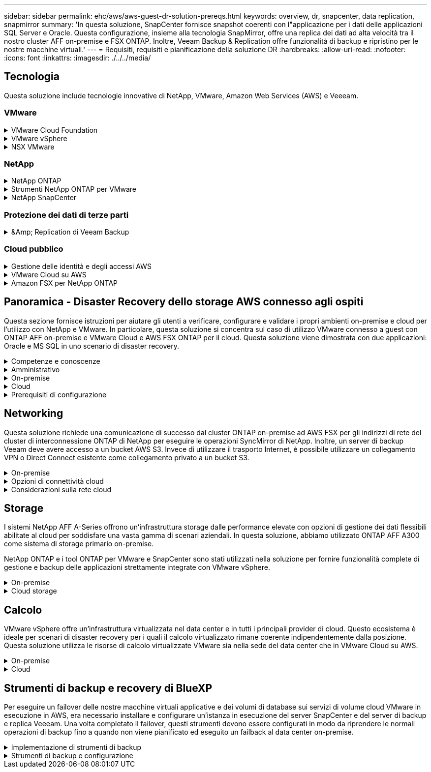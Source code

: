 ---
sidebar: sidebar 
permalink: ehc/aws/aws-guest-dr-solution-prereqs.html 
keywords: overview, dr, snapcenter, data replication, snapmirror 
summary: 'In questa soluzione, SnapCenter fornisce snapshot coerenti con l"applicazione per i dati delle applicazioni SQL Server e Oracle. Questa configurazione, insieme alla tecnologia SnapMirror, offre una replica dei dati ad alta velocità tra il nostro cluster AFF on-premise e FSX ONTAP. Inoltre, Veeam Backup & Replication offre funzionalità di backup e ripristino per le nostre macchine virtuali.' 
---
= Requisiti, requisiti e pianificazione della soluzione DR
:hardbreaks:
:allow-uri-read: 
:nofooter: 
:icons: font
:linkattrs: 
:imagesdir: ./../../media/




== Tecnologia

Questa soluzione include tecnologie innovative di NetApp, VMware, Amazon Web Services (AWS) e Veeeam.



=== VMware

.VMware Cloud Foundation
[%collapsible]
====
La piattaforma VMware Cloud Foundation integra diverse offerte di prodotti che consentono agli amministratori di eseguire il provisioning di infrastrutture logiche in un ambiente eterogeneo. Queste infrastrutture (note come domini) forniscono operazioni coerenti tra cloud pubblici e privati. Il software Cloud Foundation è corredato da una distinta materiali che identifica i componenti pre-validati e qualificati per ridurre i rischi per i clienti e semplificare l'implementazione.

I componenti della distinta materiali di Cloud Foundation includono quanto segue:

* Cloud Builder
* Gestore SDDC
* Appliance server VMware vCenter
* VMware ESXi
* NSX VMware
* VRealize Automation
* VRealize Suite Lifecycle Manager
* VRealize Log Insight


Per ulteriori informazioni su VMware Cloud Foundation, vedere https://docs.vmware.com/en/VMware-Cloud-Foundation/index.html["Documentazione di VMware Cloud Foundation"^].

====
.VMware vSphere
[%collapsible]
====
VMware vSphere è una piattaforma di virtualizzazione che trasforma le risorse fisiche in pool di calcolo, rete e storage che possono essere utilizzati per soddisfare i requisiti applicativi e di carico di lavoro dei clienti. I componenti principali di VMware vSphere includono:

* *ESXi.* questo hypervisor VMware consente l'astrazione di processori di calcolo, memoria, rete e altre risorse e le rende disponibili per macchine virtuali e carichi di lavoro container.
* *VCenter.* VMware vCenter crea un'esperienza di gestione centralizzata per interagire con risorse di calcolo, networking e storage come parte dell'infrastruttura virtuale.


I clienti realizzano il pieno potenziale del proprio ambiente vSphere utilizzando NetApp ONTAP con una profonda integrazione dei prodotti, un supporto affidabile e potenti funzionalità ed efficienze dello storage per creare un solido multi-cloud ibrido.

Per ulteriori informazioni su VMware vSphere, seguire https://docs.vmware.com/en/VMware-vSphere/index.html["questo link"^].

Per ulteriori informazioni sulle soluzioni NetApp con VMware, seguire https://docs.netapp.com/us-en/netapp-solutions/virtualization/netapp-vmware.html["questo link"^].

====
.NSX VMware
[%collapsible]
====
Comunemente chiamato hypervisor di rete, VMware NSX utilizza un modello software-defined per connettere i carichi di lavoro virtualizzati. VMware NSX è onnipresente on-premise e in VMware Cloud su AWS, dove potenzia la virtualizzazione e la sicurezza di rete per le applicazioni e i carichi di lavoro dei clienti.

Per ulteriori informazioni su VMware NSX, seguire https://docs.vmware.com/en/VMware-NSX-T-Data-Center/index.html["questo link"^].

====


=== NetApp

.NetApp ONTAP
[%collapsible]
====
Il software NetApp ONTAP è da quasi vent'anni una soluzione di storage leader per gli ambienti VMware vSphere e continua ad aggiungere funzionalità innovative per semplificare la gestione e ridurre i costi. L'utilizzo di ONTAP insieme a vSphere è un'ottima combinazione che consente di ridurre le spese relative all'hardware host e al software VMware. Puoi anche proteggere i tuoi dati a costi inferiori con performance elevate e costanti sfruttando al contempo l'efficienza dello storage nativo.

Per ulteriori informazioni su NetApp ONTAP, seguire https://docs.vmware.com/en/VMware-Cloud-on-AWS/index.html["questo link"^].

====
.Strumenti NetApp ONTAP per VMware
[%collapsible]
====
I tool ONTAP per VMware combinano diversi plug-in in una singola appliance virtuale che offre una gestione del ciclo di vita end-to-end per le macchine virtuali in ambienti VMware che utilizzano sistemi storage NetApp. I tool ONTAP per VMware includono:

* *Virtual Storage Console (VSC).* esegue attività amministrative complete per macchine virtuali e datastore utilizzando lo storage NetApp.
* *Il provider VASA per ONTAP.* abilita la gestione basata su policy di storage (SPBM) con volumi virtuali VMware (vVol) e storage NetApp.
* *Storage Replication Adapter (SRA)*. Ripristina datastore e macchine virtuali di vCenter in caso di guasto se abbinati a VMware Site Recovery Manager (SRM).


I tool ONTAP per VMware consentono agli utenti di gestire non solo lo storage esterno, ma anche di integrarsi con vVol e con VMware Site Recovery Manager. In questo modo, è molto più semplice implementare e utilizzare lo storage NetApp dall'interno dell'ambiente vCenter.

Per ulteriori informazioni sui tool NetApp ONTAP per VMware, fai clic qui https://docs.netapp.com/us-en/ontap-tools-vmware-vsphere/index.html["questo link"^].

====
.NetApp SnapCenter
[%collapsible]
====
Il software NetApp SnapCenter è una piattaforma aziendale di facile utilizzo per coordinare e gestire in modo sicuro la protezione dei dati tra applicazioni, database e file system. SnapCenter semplifica il backup, il ripristino e la gestione del ciclo di vita dei cloni trasferendo queste attività ai proprietari delle applicazioni senza sacrificare la capacità di supervisionare e regolare l'attività sui sistemi storage. Sfruttando la gestione dei dati basata sullo storage, SnapCenter aumenta le performance e la disponibilità e riduce i tempi di test e sviluppo.

Il plug-in SnapCenter per VMware vSphere supporta operazioni di backup e ripristino coerenti con le macchine virtuali (VM), datastore e dischi delle macchine virtuali (VMDK). Supporta inoltre i plug-in specifici dell'applicazione SnapCenter per proteggere le operazioni di backup e ripristino coerenti con l'applicazione per i database e i file system virtualizzati.

Per ulteriori informazioni su NetApp SnapCenter, seguire https://docs.netapp.com/us-en/snapcenter/["questo link"^].

====


=== Protezione dei dati di terze parti

.&Amp; Replication di Veeam Backup
[%collapsible]
====
Veeam Backup & Replication è una soluzione di backup, recovery e gestione dei dati per carichi di lavoro cloud, virtuali e fisici. Veeam Backup & Replication offre integrazioni specializzate con la tecnologia Snapshot di NetApp che proteggono ulteriormente gli ambienti vSphere.

Per ulteriori informazioni su Veeam Backup & Replication, seguire https://www.veeam.com/vm-backup-recovery-replication-software.html["questo link"^].

====


=== Cloud pubblico

.Gestione delle identità e degli accessi AWS
[%collapsible]
====
Gli ambienti AWS contengono una vasta gamma di prodotti, tra cui calcolo, storage, database, rete, analytics, e molto altro ancora per risolvere le sfide aziendali. Le aziende devono essere in grado di definire chi è autorizzato ad accedere a questi prodotti, servizi e risorse. È altrettanto importante determinare in quali condizioni gli utenti possono manipolare, modificare o aggiungere configurazioni.

AWS Identity and Access Management (AIM) fornisce un piano di controllo sicuro per la gestione dell'accesso ai servizi e ai prodotti AWS. Utenti, chiavi di accesso e autorizzazioni configurati correttamente consentono l'implementazione di VMware Cloud su AWS e Amazon FSX.

Per ulteriori informazioni su AIM, seguire https://docs.aws.amazon.com/iam/index.html["questo link"^].

====
.VMware Cloud su AWS
[%collapsible]
====
VMware Cloud su AWS porta il software SDDC di livello Enterprise di VMware su AWS Cloud con accesso ottimizzato ai servizi AWS nativi. Basato su VMware Cloud Foundation, VMware Cloud su AWS integra i prodotti di calcolo, storage e virtualizzazione di rete di VMware (VMware vSphere, VMware vSAN e VMware NSX) insieme alla gestione di VMware vCenter Server ottimizzata per l'esecuzione su un'infrastruttura AWS bare-metal flessibile e dedicata.

Per ulteriori informazioni su VMware Cloud su AWS, seguire https://docs.vmware.com/en/VMware-Cloud-on-AWS/index.html["questo link"^].

====
.Amazon FSX per NetApp ONTAP
[%collapsible]
====
Amazon FSX per NetApp ONTAP è un sistema ONTAP completo e completamente gestito, disponibile come servizio AWS nativo. Basato su NetApp ONTAP, offre funzionalità familiari offrendo la semplicità di un servizio cloud completamente gestito.

Amazon FSX per ONTAP offre il supporto multiprotocollo per una varietà di tipi di calcolo, tra cui VMware nel cloud pubblico o on-premise. Disponibile oggi per i casi di utilizzo connessi agli ospiti e per gli archivi dati NFS in anteprima tecnologica, Amazon FSX per ONTAP consente alle aziende di sfruttare le funzionalità familiari dei propri ambienti on-premise e nel cloud.

Per ulteriori informazioni su Amazon FSX per NetApp ONTAP, fai clic qui https://aws.amazon.com/fsx/netapp-ontap/["questo link"].

====


== Panoramica - Disaster Recovery dello storage AWS connesso agli ospiti

Questa sezione fornisce istruzioni per aiutare gli utenti a verificare, configurare e validare i propri ambienti on-premise e cloud per l'utilizzo con NetApp e VMware. In particolare, questa soluzione si concentra sul caso di utilizzo VMware connesso a guest con ONTAP AFF on-premise e VMware Cloud e AWS FSX ONTAP per il cloud. Questa soluzione viene dimostrata con due applicazioni: Oracle e MS SQL in uno scenario di disaster recovery.

.Competenze e conoscenze
[%collapsible]
====
Per accedere a Cloud Volumes Service per AWS sono necessarie le seguenti competenze e informazioni:

* Accesso e conoscenza dell'ambiente VMware e ONTAP on-premise.
* Accesso e conoscenza di VMware Cloud e AWS.
* Accesso e conoscenza di AWS e Amazon FSX ONTAP.
* Conoscenza delle risorse SDDC e AWS.
* Conoscenza della connettività di rete tra le risorse on-premise e cloud.
* Conoscenza pratica degli scenari di disaster recovery.
* Conoscenza operativa delle applicazioni implementate su VMware.


====
.Amministrativo
[%collapsible]
====
Sia che interagiscano con le risorse on-premise o nel cloud, gli utenti e gli amministratori devono avere la capacità e i diritti necessari per eseguire il provisioning delle risorse dove servono, quando necessario, in base ai diritti. L'interazione dei tuoi ruoli e permessi per i tuoi sistemi on-premise, tra cui ONTAP e VMware, e le tue risorse cloud, tra cui VMware Cloud e AWS, è fondamentale per un'implementazione di cloud ibrido di successo.

Per creare una soluzione di DR con VMware e ONTAP on-premise e VMware Cloud su AWS e FSX ONTAP, è necessario eseguire le seguenti attività amministrative.

* Ruoli e account che consentono il provisioning dei seguenti elementi:
+
** Risorse di storage ONTAP
** Macchine virtuali VMware, datastore e così via
** AWS VPC e gruppi di sicurezza


* Provisioning dell'ambiente VMware on-premise e di ONTAP
* Ambiente cloud VMware
* Un file system Amazon per FSX per ONTAP
* Connettività tra il tuo ambiente on-premise e AWS
* Connettività per AWS VPC


====
.On-premise
[%collapsible]
====
L'ambiente virtuale VMware include licenze per host ESXi, VMware vCenter Server, reti NSX e altri componenti, come illustrato nella figura seguente. Tutte le licenze sono diverse ed è importante comprendere come i componenti sottostanti consumano la capacità disponibile concessa in licenza.

image:dr-vmc-aws-image2.png["Errore: Immagine grafica mancante"]

.Host ESXi
[%collapsible]
=====
Gli host di calcolo in un ambiente VMware vengono implementati con ESXi. Se concesso in licenza con vSphere a diversi livelli di capacità, le macchine virtuali possono sfruttare le CPU fisiche di ciascun host e le funzionalità pertinenti.

=====
.VMware vCenter
[%collapsible]
=====
La gestione degli host e dello storage ESXi è una delle numerose funzionalità messe a disposizione dell'amministratore VMware con vCenter Server. A partire da VMware vCenter 7.0, sono disponibili tre edizioni di VMware vCenter, a seconda della licenza:

* VCenter Server Essentials
* VCenter Server Foundation
* VCenter Server Standard


=====
.NSX VMware
[%collapsible]
=====
VMware NSX offre agli amministratori la flessibilità necessaria per abilitare funzionalità avanzate. Le funzioni sono abilitate a seconda della versione di NSX-T Edition concessa in licenza:

* Professionale
* Avanzato
* Enterprise Plus
* Sede remota/filiale


=====
.NetApp ONTAP
[%collapsible]
=====
Licensing with NetApp ONTAP si riferisce al modo in cui gli amministratori possono accedere a varie funzionalità e funzionalità dello storage NetApp. Una licenza è un record di una o più autorizzazioni software. L'installazione delle chiavi di licenza, note anche come codici di licenza, consente di utilizzare determinate funzioni o servizi sul sistema storage. Ad esempio, ONTAP supporta tutti i principali protocolli client standard di settore (NFS, SMB, FC, FCoE, iSCSI, E NVMe/FC) attraverso le licenze.

Le licenze delle funzionalità di Data ONTAP vengono rilasciate come pacchetti, ciascuno dei quali contiene più funzionalità o una singola funzionalità. Un pacchetto richiede una chiave di licenza e l'installazione della chiave consente di accedere a tutte le funzionalità del pacchetto.

I tipi di licenza sono i seguenti:

* *Licenza Node-Locked.* l'installazione di una licenza Node-Locked dà diritto a un nodo alla funzionalità concessa in licenza. Affinché il cluster utilizzi la funzionalità concessa in licenza, è necessario che almeno un nodo sia concesso in licenza per tale funzionalità.
* *Licenza master/sito.* Una licenza master o di sito non è legata a un numero seriale di sistema specifico. Quando si installa una licenza di sito, tutti i nodi del cluster hanno diritto alla funzionalità concessa in licenza.
* *Licenza demo/temporanea.* Una licenza demo o temporanea scade dopo un certo periodo di tempo. Questa licenza consente di provare alcune funzionalità software senza acquistare alcun diritto.
* *Licenza di capacità (solo ONTAP Select e FabricPool).* un'istanza di ONTAP Select viene concessa in licenza in base alla quantità di dati che l'utente desidera gestire. A partire da ONTAP 9.4, FabricPool richiede una licenza di capacità da utilizzare con un Tier di storage di terze parti (ad esempio, AWS).


=====
.NetApp SnapCenter
[%collapsible]
=====
SnapCenter richiede diverse licenze per abilitare le operazioni di protezione dei dati. Il tipo di licenze SnapCenter installate dipende dall'ambiente di storage e dalle funzionalità che si desidera utilizzare. La licenza standard SnapCenter protegge applicazioni, database, file system e macchine virtuali. Prima di aggiungere un sistema storage a SnapCenter, è necessario installare una o più licenze SnapCenter.

Per consentire la protezione di applicazioni, database, file system e macchine virtuali, è necessario disporre di una licenza basata su controller standard installata sul sistema di storage FAS o AFF o di una licenza basata sulla capacità standard installata sulle piattaforme ONTAP Select e Cloud Volumes ONTAP.

Per questa soluzione, consultare i seguenti prerequisiti per il backup di SnapCenter:

* Un volume e una condivisione SMB creati sul sistema ONTAP on-premise per individuare i file di database e di configurazione di cui è stato eseguito il backup.
* Una relazione SnapMirror tra il sistema ONTAP on-premise e FSX o CVO nell'account AWS. Utilizzato per trasportare lo snapshot contenente il database SnapCenter di cui è stato eseguito il backup e i file di configurazione.
* Windows Server installato nell'account cloud, su un'istanza EC2 o su una macchina virtuale nel VMware Cloud SDDC.
* SnapCenter installato sull'istanza di Windows EC2 o sulla macchina virtuale in VMware Cloud.


=====
.MS SQL
[%collapsible]
=====
Come parte della convalida di questa soluzione, utilizziamo MS SQL per dimostrare il disaster recovery.

Per ulteriori informazioni sulle Best practice relative a MS SQL e NetApp ONTAP, seguire questa procedura https://www.netapp.com/media/8585-tr4590.pdf["questo link"^].

=====
.Oracle
[%collapsible]
=====
Come parte della convalida di questa soluzione, utilizziamo ORACLE per dimostrare il disaster recovery. Per ulteriori informazioni sulle Best practice relative A ORACLE e NetApp ONTAP, seguire questa procedura https://www.netapp.com/media/8744-tr3633.pdf["questo link"^].

=====
.Veeam
[%collapsible]
=====
Come parte della convalida di questa soluzione, utilizziamo Veeam per dimostrare il disaster recovery. Per ulteriori informazioni sulle Best practice relative a Veeam e NetApp ONTAP, seguire https://www.veeam.com/wp-netapp-configuration-best-practices-guide.html["questo link"^].

=====
====
.Cloud
[%collapsible]
====
.AWS
[%collapsible]
=====
È necessario essere in grado di eseguire le seguenti attività:

* Implementare e configurare i servizi di dominio.
* Implementazione di FSX ONTAP in base ai requisiti dell'applicazione in un determinato VPC.
* Configurare VMware Cloud sul gateway di calcolo AWS per consentire il traffico da FSX ONTAP.
* Configurare un gruppo di sicurezza AWS per consentire la comunicazione tra VMware Cloud sulle subnet AWS alle subnet AWS VPC in cui viene implementato il servizio FSX ONTAP.


=====
.VMware Cloud
[%collapsible]
=====
È necessario essere in grado di eseguire le seguenti attività:

* Configurare VMware Cloud su AWS SDDC.


=====
.Verifica dell'account Cloud Manager
[%collapsible]
=====
Devi essere in grado di implementare le risorse con NetApp Cloud Manager. Per verificare che sia possibile, completare le seguenti attività:

* https://docs.netapp.com/us-en/cloud-manager-setup-admin/task-signing-up.html["Iscriviti a Cloud Central"^] se non lo hai già fatto.
* https://docs.netapp.com/us-en/cloud-manager-setup-admin/task-logging-in.html["Accedere a Cloud Manager"^].
* https://docs.netapp.com/us-en/cloud-manager-setup-admin/task-setting-up-netapp-accounts.html["Configurare aree di lavoro e utenti"^].
* https://docs.netapp.com/us-en/cloud-manager-setup-admin/concept-connectors.html["Creare un connettore"^].


=====
.Amazon FSX per NetApp ONTAP
[%collapsible]
=====
Una volta ottenuto un account AWS, è necessario essere in grado di eseguire la seguente attività:

* Creare un utente amministrativo IAM in grado di fornire Amazon FSX per il file system NetApp ONTAP.


=====
====
.Prerequisiti di configurazione
[%collapsible]
====
Date le diverse topologie dei clienti, questa sezione si concentra sulle porte necessarie per consentire la comunicazione dalle risorse on-premise alle risorse cloud.

.Considerazioni su porte e firewall richiesti
[%collapsible]
=====
Le seguenti tabelle descrivono le porte che devono essere attivate in tutta l'infrastruttura.

Per un elenco più completo delle porte richieste per il software Veeam Backup & Replication, seguire questa procedura https://helpcenter.veeam.com/docs/backup/vsphere/used_ports.html?zoom_highlight=port+requirements&ver=110["questo link"^].

Per un elenco più completo dei requisiti delle porte per SnapCenter, segui questa procedura https://docs.netapp.com/ocsc-41/index.jsp?topic=%2Fcom.netapp.doc.ocsc-isg%2FGUID-6B5E4464-FE9A-4D2A-B526-E6F4298C9550.html["questo link"^].

La seguente tabella elenca i requisiti della porta Veeam per Microsoft Windows Server.

|===
| Da | A. | Protocollo | Porta | Note 


| Server di backup | Server Microsoft Windows | TCP | 445 | Porta richiesta per l'implementazione dei componenti di backup e replica di Veeam. 


| Proxy di backup |  | TCP | 6160 | Porta predefinita utilizzata dal servizio di installazione Veeam. 


| Repository di backup |  | TCP | da 2500 a 3500 | Intervallo predefinito di porte utilizzate come canali di trasmissione dei dati e per la raccolta dei file di log. 


| Montare il server |  | TCP | 6162 | Porta predefinita utilizzata da Veeam Data Mover. 
|===

NOTE: Per ogni connessione TCP utilizzata da un lavoro, viene assegnata una porta di questo intervallo.

La seguente tabella elenca i requisiti della porta Veeam per Linux Server.

|===
| Da | A. | Protocollo | Porta | Note 


| Server di backup | Server Linux | TCP | 22 | Porta utilizzata come canale di controllo dalla console all'host Linux di destinazione. 


|  |  | TCP | 6162 | Porta predefinita utilizzata da Veeam Data Mover. 


|  |  | TCP | da 2500 a 3500 | Intervallo predefinito di porte utilizzate come canali di trasmissione dei dati e per la raccolta dei file di log. 
|===

NOTE: Per ogni connessione TCP utilizzata da un lavoro, viene assegnata una porta di questo intervallo.

La seguente tabella elenca i requisiti delle porte di Veeam Backup Server.

|===
| Da | A. | Protocollo | Porta | Note 


| Server di backup | Server vCenter | HTTPS, TCP | 443 | Porta predefinita utilizzata per le connessioni a vCenter Server. Porta utilizzata come canale di controllo dalla console all'host Linux di destinazione. 


|  | Microsoft SQL Server che ospita il database di configurazione di Veeeam Backup & Replication | TCP | 1443 | Porta utilizzata per la comunicazione con Microsoft SQL Server su cui è distribuito il database di configurazione di Veeeam Backup & Replication (se si utilizza un'istanza predefinita di Microsoft SQL Server). 


|  | Server DNS con risoluzione dei nomi di tutti i server di backup | TCP | 3389 | Porta utilizzata per la comunicazione con il server DNS 
|===

NOTE: Se si utilizza vCloud Director, assicurarsi di aprire la porta 443 sui server vCenter sottostanti.

La seguente tabella elenca i requisiti della porta del proxy di backup Veeam.

|===
| Da | A. | Protocollo | Porta | Note 


| Server di backup | Proxy di backup | TCP | 6210 | Porta predefinita utilizzata da Veeam Backup VSS Integration Service per l'acquisizione di uno snapshot VSS durante il backup della condivisione file SMB. 


| Proxy di backup | Server vCenter | TCP | 1443 | Porta del servizio Web VMware predefinita che può essere personalizzata nelle impostazioni di vCenter. 
|===
La seguente tabella elenca i requisiti delle porte SnapCenter.

|===
| Tipo di porta | Protocollo | Porta | Note 


| Porta di gestione SnapCenter | HTTPS | 8146 | Questa porta viene utilizzata per la comunicazione tra il client SnapCenter (l'utente SnapCenter) e il server SnapCenter. Utilizzato anche per la comunicazione dagli host plug-in al server SnapCenter. 


| Porta di comunicazione SMCore SnapCenter | HTTPS | 8043 | Questa porta viene utilizzata per la comunicazione tra il server SnapCenter e gli host in cui sono installati i plug-in SnapCenter. 


| Host plug-in Windows, installazione | TCP | 135, 445 | Queste porte vengono utilizzate per la comunicazione tra il server SnapCenter e l'host in cui viene installato il plug-in. Le porte possono essere chiuse dopo l'installazione. Inoltre, i servizi di strumentazione di Windows ricercano le porte da 49152 a 65535, che devono essere aperte. 


| Host plug-in Linux, installazione | SSH | 22 | Queste porte vengono utilizzate per la comunicazione tra il server SnapCenter e l'host in cui viene installato il plug-in. Le porte vengono utilizzate da SnapCenter per copiare i binari dei pacchetti plug-in su host plug-in Linux. 


| Pacchetto plug-in SnapCenter per Windows/Linux | HTTPS | 8145 | Questa porta viene utilizzata per la comunicazione tra SMCore e gli host in cui sono installati i plug-in SnapCenter. 


| Porta di VMware vSphere vCenter Server | HTTPS | 443 | Questa porta viene utilizzata per la comunicazione tra il plug-in SnapCenter per VMware vSphere e il server vCenter. 


| Plug-in SnapCenter per porta VMware vSphere | HTTPS | 8144 | Questa porta viene utilizzata per le comunicazioni dal client Web vCenter vSphere e dal server SnapCenter. 
|===
=====
====


== Networking

Questa soluzione richiede una comunicazione di successo dal cluster ONTAP on-premise ad AWS FSX per gli indirizzi di rete del cluster di interconnessione ONTAP di NetApp per eseguire le operazioni SyncMirror di NetApp. Inoltre, un server di backup Veeam deve avere accesso a un bucket AWS S3. Invece di utilizzare il trasporto Internet, è possibile utilizzare un collegamento VPN o Direct Connect esistente come collegamento privato a un bucket S3.

.On-premise
[%collapsible]
====
ONTAP supporta tutti i principali protocolli di storage utilizzati per la virtualizzazione, tra cui iSCSI, Fibre Channel (FC), Fibre Channel over Ethernet (FCoE) o NVMe/FC (non-volatile Memory Express over Fibre Channel) per ambienti SAN. ONTAP supporta inoltre NFS (v3 e v4.1) e SMB o S3 per le connessioni guest. È possibile scegliere i protocolli più adatti al proprio ambiente e combinare i protocolli in base alle esigenze in un singolo sistema. Ad esempio, è possibile aumentare l'utilizzo generale degli archivi dati NFS con alcune LUN iSCSI o condivisioni guest.

Questa soluzione sfrutta i datastore NFS per datastore on-premise per VMDK guest e sia iSCSI che NFS per i dati delle applicazioni guest.

.Reti client
[%collapsible]
=====
Le porte di rete VMkernel e il networking software-defined forniscono connettività agli host ESXi consentendo loro di comunicare con elementi esterni all'ambiente VMware. La connettività dipende dal tipo di interfacce VMkernel utilizzate.

Per questa soluzione, sono state configurate le seguenti interfacce VMkernel:

* Gestione
* VMotion
* NFS
* ISCSI


=====
.Provisioning delle reti di storage
[%collapsible]
=====
Una LIF (interfaccia logica) rappresenta un punto di accesso di rete a un nodo del cluster. Ciò consente la comunicazione con le macchine virtuali dello storage che ospitano i dati a cui accedono i client. È possibile configurare le LIF sulle porte su cui il cluster invia e riceve le comunicazioni sulla rete.

Per questa soluzione, i LIF sono configurati per i seguenti protocolli di storage:

* NFS
* ISCSI


=====
====
.Opzioni di connettività cloud
[%collapsible]
====
I clienti hanno molte opzioni per connettere il proprio ambiente on-premise alle risorse cloud, inclusa l'implementazione di topologie VPN o Direct Connect.

.VPN (Virtual Private Network)
[%collapsible]
=====
Le VPN (Virtual Private Network) vengono spesso utilizzate per creare un tunnel IPSec sicuro con reti MPLS private o basate su Internet. Una VPN è facile da configurare, ma non offre affidabilità (se basata su Internet) e velocità. Il punto finale può essere terminato su AWS VPC o su VMware Cloud SDDC. Per questa soluzione di disaster recovery, abbiamo creato la connettività ad AWS FSX per NetApp ONTAP dalla rete on-premise. Pertanto, può essere terminato sul VPC AWS (gateway privato virtuale o gateway di transito) dove è connesso FSX per NetApp ONTAP.

La configurazione VPN può essere basata su routing o policy. Con una configurazione basata su route, gli endpoint si scambiano automaticamente i percorsi e la configurazione apprende il percorso verso le subnet appena create. Con un'impostazione basata su policy, è necessario definire le subnet locali e remote e, quando vengono aggiunte nuove subnet e consentite la comunicazione nel tunnel IPSec, è necessario aggiornare le route.


NOTE: Se il tunnel VPN IPSec non viene creato sul gateway predefinito, i percorsi di rete remoti devono essere definiti nelle tabelle di routing tramite il punto finale del tunnel VPN locale.

La figura seguente mostra le opzioni di connessione VPN tipiche.

image:dr-vmc-aws-image3.png["Errore: Immagine grafica mancante"]

=====
.Connessione diretta
[%collapsible]
=====
Direct Connect fornisce un collegamento dedicato alla rete AWS. Le connessioni dedicate creano collegamenti ad AWS utilizzando una porta Ethernet da 1 Gbps, 10 Gbps o 100 Gbps. I partner AWS Direct Connect forniscono connessioni in hosting utilizzando collegamenti di rete prestabiliti tra loro e AWS e sono disponibili da 50 Mbps fino a 10 Gbps. Per impostazione predefinita, il traffico non è crittografato. Tuttavia, sono disponibili opzioni per proteggere il traffico con MACsec o IPSec. MACsec fornisce la crittografia Layer-2, mentre IPSec fornisce la crittografia Layer-3. MACsec offre una maggiore sicurezza nascondendo quali dispositivi stanno comunicando.

I clienti devono disporre dell'apparecchiatura router in una sede AWS Direct Connect. Per configurare questa opzione, è possibile utilizzare AWS Partner Network (APN). Viene stabilita una connessione fisica tra il router e il router AWS. Per consentire l'accesso a FSX per NetApp ONTAP su VPC, è necessario disporre di un'interfaccia virtuale privata o di un'interfaccia virtuale di transito da connessione diretta a un VPC. Con un'interfaccia virtuale privata, la scalabilità della connessione Direct Connect a VPC è limitata.

La figura seguente mostra le opzioni dell'interfaccia Direct Connect.

image:dr-vmc-aws-image4.png["Errore: Immagine grafica mancante"]

=====
.Gateway di transito
[%collapsible]
=====
Il gateway di transito è un modello a livello di regione che consente una maggiore scalabilità di una connessione Direct Connect-to-VPC all'interno di una regione. Se è richiesta una connessione tra regioni, i gateway di transito devono essere peering. Per ulteriori informazioni, consultare https://docs.aws.amazon.com/directconnect/latest/UserGuide/Welcome.html["Documentazione di AWS Direct Connect"^].

=====
====
.Considerazioni sulla rete cloud
[%collapsible]
====
Nel cloud, l'infrastruttura di rete sottostante è gestita dal provider di servizi cloud, mentre i clienti devono gestire le reti VPC, le subnet, le tabelle di routing e così via in AWS. Devono inoltre gestire i segmenti di rete NSX all'edge del calcolo. SDDC raggruppa i percorsi per VPC esterno e Transit Connect.

Quando FSX per NetApp ONTAP con disponibilità multi-AZ viene implementato su un VPC connesso a VMware Cloud, il traffico iSCSI riceve gli aggiornamenti necessari della tabella di routing per abilitare la comunicazione. Per impostazione predefinita, non è disponibile alcun percorso da VMware Cloud alla subnet NFS/SMB di FSX ONTAP sul VPC connesso per l'implementazione multi-AZ. Per definire questo percorso, abbiamo utilizzato il gruppo VMware Cloud SDDC, un gateway di transito gestito da VMware, per consentire la comunicazione tra gli SDDC VMware Cloud nella stessa regione, nonché con i VPC esterni e altri gateway di transito.


NOTE: L'utilizzo di un gateway di transito comporta costi di trasferimento dei dati. Per i dettagli sui costi specifici di una regione, vedere https://aws.amazon.com/transit-gateway/pricing/["questo link"^].

VMware Cloud SDDC può essere implementato in una singola zona di disponibilità, come avere un singolo data center. È inoltre disponibile un'opzione di stretch cluster, simile a una soluzione NetApp MetroCluster in grado di fornire una maggiore disponibilità e ridurre i downtime in caso di guasto della zona di disponibilità.

Per ridurre al minimo i costi di trasferimento dei dati, mantenere le istanze o i servizi di VMware Cloud SDDC e AWS nella stessa zona di disponibilità. È meglio corrispondere con un ID di zona di disponibilità piuttosto che con un nome, perché AWS fornisce l'elenco di ordini AZ specifico per l'account per distribuire il carico tra le zone di disponibilità. Ad esempio, un account (US-East-1a) potrebbe indicare l'ID AZ 1, mentre un altro account (US-East-1c) potrebbe indicare l'ID AZ 1. L'ID della zona di disponibilità può essere recuperato in diversi modi. Nell'esempio seguente, è stato recuperato l'ID AZ dalla subnet VPC.

image:dr-vmc-aws-image5.png["Errore: Immagine grafica mancante"]

In VMware Cloud SDDC, il networking viene gestito con NSX e l'edge gateway (router Tier-0) che gestisce la porta di uplink del traffico nord-sud viene connesso ad AWS VPC. Il gateway di calcolo e i gateway di gestione (router Tier-1) gestiscono il traffico est-ovest. Se le porte di uplink dell'edge vengono utilizzate in modo massiccio, è possibile creare gruppi di traffico da associare a specifici IP host o sottoreti. La creazione di un gruppo di traffico crea nodi edge aggiuntivi per separare il traffico. Controllare https://docs.vmware.com/en/VMware-Cloud-on-AWS/services/com.vmware.vmc-aws-networking-security/GUID-306D3EDC-F94E-4216-B306-413905A4A784.html["Documentazione VMware"^] Sul numero minimo di host vSphere necessari per utilizzare una configurazione multi-edge.

.Reti client
[%collapsible]
=====
Quando si esegue il provisioning di VMware Cloud SDDC, le porte VMkernel sono già configurate e pronte per l'uso. VMware gestisce queste porte e non è necessario effettuare alcun aggiornamento.

La figura seguente mostra informazioni di esempio sul VMkernel host.

image:dr-vmc-aws-image6.png["Errore: Immagine grafica mancante"]

=====
.Reti di storage con provisioning (iSCSI, NFS)
[%collapsible]
=====
Per le reti di storage guest delle macchine virtuali, in genere creiamo gruppi di porte. Con NSX, creiamo segmenti che vengono utilizzati su vCenter come gruppi di porte. Poiché le reti di storage si trovano in una subnet instradabile, è possibile accedere alle LUN o montare le esportazioni NFS utilizzando la NIC predefinita anche senza creare segmenti di rete separati. Per separare il traffico di storage, è possibile creare segmenti aggiuntivi, definire regole e controllare le dimensioni MTU su tali segmenti. Per garantire la fault tolerance, è meglio avere almeno due segmenti dedicati alla rete storage. Come accennato in precedenza, se la larghezza di banda di uplink diventa un problema, è possibile creare gruppi di traffico e assegnare prefissi e gateway IP per eseguire il routing basato sull'origine.

Si consiglia di far corrispondere i segmenti nell'SDDC DR con l'ambiente di origine per evitare di individuare i segmenti di rete di mappatura durante il failover.

=====
.Gruppi di sicurezza
[%collapsible]
=====
Molte opzioni di sicurezza offrono comunicazioni sicure su AWS VPC e sulla rete VMware Cloud SDDC. All'interno della rete SDDC di VMware Cloud, è possibile utilizzare il flusso di traccia NSX per identificare il percorso, incluse le regole utilizzate. Quindi, è possibile utilizzare un analizzatore di rete sulla rete VPC per identificare il percorso, incluse le tabelle di routing, i gruppi di sicurezza e gli elenchi di controllo dell'accesso alla rete, che viene utilizzato durante il flusso.

=====
====


== Storage

I sistemi NetApp AFF A-Series offrono un'infrastruttura storage dalle performance elevate con opzioni di gestione dei dati flessibili abilitate al cloud per soddisfare una vasta gamma di scenari aziendali. In questa soluzione, abbiamo utilizzato ONTAP AFF A300 come sistema di storage primario on-premise.

NetApp ONTAP e i tool ONTAP per VMware e SnapCenter sono stati utilizzati nella soluzione per fornire funzionalità complete di gestione e backup delle applicazioni strettamente integrate con VMware vSphere.

.On-premise
[%collapsible]
====
Abbiamo utilizzato lo storage ONTAP per gli archivi dati VMware che ospitavano le macchine virtuali e i relativi file VMDK. VMware supporta più protocolli di storage per datastore connessi e, in questa soluzione, abbiamo utilizzato volumi NFS per datastore sugli host ESXi. Tuttavia, i sistemi storage ONTAP supportano tutti i protocolli supportati da VMware.

La seguente figura illustra le opzioni di storage VMware.

image:dr-vmc-aws-image7.png["Errore: Immagine grafica mancante"]

I volumi ONTAP sono stati utilizzati per lo storage connesso a iSCSI e NFS guest per le nostre macchine virtuali applicative. Per i dati applicativi abbiamo utilizzato i seguenti protocolli di storage:

* Volumi NFS per i file di database Oracle connessi al guest.
* LUN iSCSI per database Microsoft SQL Server e log delle transazioni connessi con guest.


|===
| Sistema operativo | Tipo di database | Protocollo storage | Descrizione del volume 


| Windows Server 2019 | SQL Server 2019 | ISCSI | File di database 


|  |  | ISCSI | File di log 


| Oracle Linux 8.5 | Oracle 19c | NFS | Binario Oracle 


|  |  | NFS | Dati Oracle 


|  |  | NFS | File di ripristino Oracle 
|===
Abbiamo anche utilizzato lo storage ONTAP per il repository di backup Veeam primario e per una destinazione di backup per i backup del database SnapCenter.

* Condivisione SMB per il repository di backup Veeam.
* SMB share come destinazione per i backup del database SnapCenter.


====
.Cloud storage
[%collapsible]
====
Questa soluzione include VMware Cloud su AWS per l'hosting di macchine virtuali ripristinate come parte del processo di failover. Al momento della stesura del presente documento, VMware supporta lo storage vSAN per gli archivi dati che ospitano le macchine virtuali e i VMDK.

FSX per ONTAP viene utilizzato come storage secondario per i dati delle applicazioni sottoposti a mirroring utilizzando SnapCenter e SyncMirror. Come parte del processo di failover, il cluster FSX per ONTAP viene convertito in storage primario e le applicazioni di database possono riprendere la normale funzione in esecuzione sul cluster di storage FSX.

.Configurazione di Amazon FSX per NetApp ONTAP
[%collapsible]
=====
Per implementare AWS FSX per NetApp ONTAP utilizzando Cloud Manager, seguire le istruzioni all'indirizzo https://docs.netapp.com/us-en/cloud-manager-fsx-ontap/start/task-getting-started-fsx.html["questo link"^].

Dopo aver implementato FSX ONTAP, trascinare le istanze di ONTAP on-premise in FSX ONTAP per avviare la configurazione della replica dei volumi.

La figura seguente illustra l'ambiente FSX ONTAP.

image:dr-vmc-aws-image8.png["Errore: Immagine grafica mancante"]

=====
.Interfacce di rete create
[%collapsible]
=====
FSX per NetApp ONTAP dispone di interfacce di rete preconfigurate e pronte all'uso per reti iSCSI, NFS, SMB e tra cluster.

=====
.Storage del datastore delle macchine virtuali
[%collapsible]
=====
VMware Cloud SDDC viene fornito con due datastore VSAN denominati `vsandatastore` e. `workloaddatastore`. Abbiamo utilizzato `vsandatastore` Per ospitare macchine virtuali di gestione con accesso limitato alle credenziali cloud admin. Per i carichi di lavoro, abbiamo utilizzato `workloaddatastore`.

=====
====


== Calcolo

VMware vSphere offre un'infrastruttura virtualizzata nel data center e in tutti i principali provider di cloud. Questo ecosistema è ideale per scenari di disaster recovery per i quali il calcolo virtualizzato rimane coerente indipendentemente dalla posizione. Questa soluzione utilizza le risorse di calcolo virtualizzate VMware sia nella sede del data center che in VMware Cloud su AWS.

.On-premise
[%collapsible]
====
Questa soluzione utilizza server HPE ProLiant DL360 Gen 10 con VMware vSphere v7.0U3. Abbiamo implementato sei istanze di calcolo per fornire risorse adeguate per i server SQL e Oracle.

Abbiamo implementato 10 macchine virtuali Windows Server 2019 con SQL Server 2019 con dimensioni di database variabili e 10 macchine virtuali Oracle Linux 8.5 con Oracle 19c, ancora una volta, con dimensioni di database variabili.

====
.Cloud
[%collapsible]
====
Abbiamo implementato un SDDC in VMware Cloud su AWS con due host per fornire risorse adeguate per eseguire le macchine virtuali ripristinate dal nostro sito primario.

image:dr-vmc-aws-image9.png["Errore: Immagine grafica mancante"]

====


== Strumenti di backup e recovery di BlueXP

Per eseguire un failover delle nostre macchine virtuali applicative e dei volumi di database sui servizi di volume cloud VMware in esecuzione in AWS, era necessario installare e configurare un'istanza in esecuzione del server SnapCenter e del server di backup e replica Veeeam. Una volta completato il failover, questi strumenti devono essere configurati in modo da riprendere le normali operazioni di backup fino a quando non viene pianificato ed eseguito un failback al data center on-premise.

.Implementazione di strumenti di backup
[%collapsible]
====
È possibile installare il server SnapCenter e il server di backup e replica Veeam nel software SDDC di VMware Cloud oppure installarli su istanze EC2 che risiedono in un VPC con connettività di rete all'ambiente VMware Cloud.

.Server SnapCenter
[%collapsible]
=====
Il software SnapCenter è disponibile sul sito di supporto NetApp e può essere installato su sistemi Microsoft Windows che risiedono in un dominio o in un gruppo di lavoro. Una guida dettagliata alla pianificazione e le istruzioni di installazione sono disponibili all'indirizzo link:https://docs.netapp.com/us-en/snapcenter/install/install_workflow.html["Centro di documentazione NetApp"^].

Il software SnapCenter è disponibile all'indirizzo https://mysupport.netapp.com["questo link"^].

=====
.Veeam Backup & Replication server
[%collapsible]
=====
È possibile installare il server Veeam Backup & Replication su un server Windows in VMware Cloud su AWS o su un'istanza EC2. Per informazioni dettagliate sull'implementazione, vedere https://www.veeam.com/documentation-guides-datasheets.html["Documentazione tecnica del Centro assistenza Veeam"^].

=====
====
.Strumenti di backup e configurazione
[%collapsible]
====
Una volta installati, SnapCenter e Veeeam Backup & Replication devono essere configurati per eseguire le attività necessarie per ripristinare i dati su VMware Cloud su AWS.

. Configurazione di SnapCenter


[]
=====
Per ripristinare i dati delle applicazioni che sono stati mirrorati in FSX ONTAP, è necessario prima eseguire un ripristino completo del database SnapCenter on-premise. Una volta completato questo processo, la comunicazione con le macchine virtuali viene ristabilita e i backup delle applicazioni possono ora riprendere utilizzando FSX ONTAP come storage primario.

Per un elenco dei passaggi da completare sul server SnapCenter che risiede in AWS, vedere la sezione link:aws-guest-dr-solution-overview.html#deploy-secondary-snapcenter["Implementare il server Windows SnapCenter secondario"].

=====
.Veeam Backup & Configurazione della replica
[%collapsible]
=====
Per ripristinare le macchine virtuali di cui è stato eseguito il backup sullo storage Amazon S3, Veeam Server deve essere installato su un server Windows e configurato per comunicare con VMware Cloud, FSX ONTAP e il bucket S3 che contiene il repository di backup originale. Deve inoltre disporre di un nuovo repository di backup configurato su FSX ONTAP per eseguire nuovi backup delle macchine virtuali una volta ripristinate.

Per un elenco completo dei passaggi necessari per completare il failover delle macchine virtuali dell'applicazione, vedere la sezione link:aws-guest-dr-solution-overview.html#deploy-secondary-veeam["Implementare Secondary Veeam Backup  Replication Server"].

=====
====